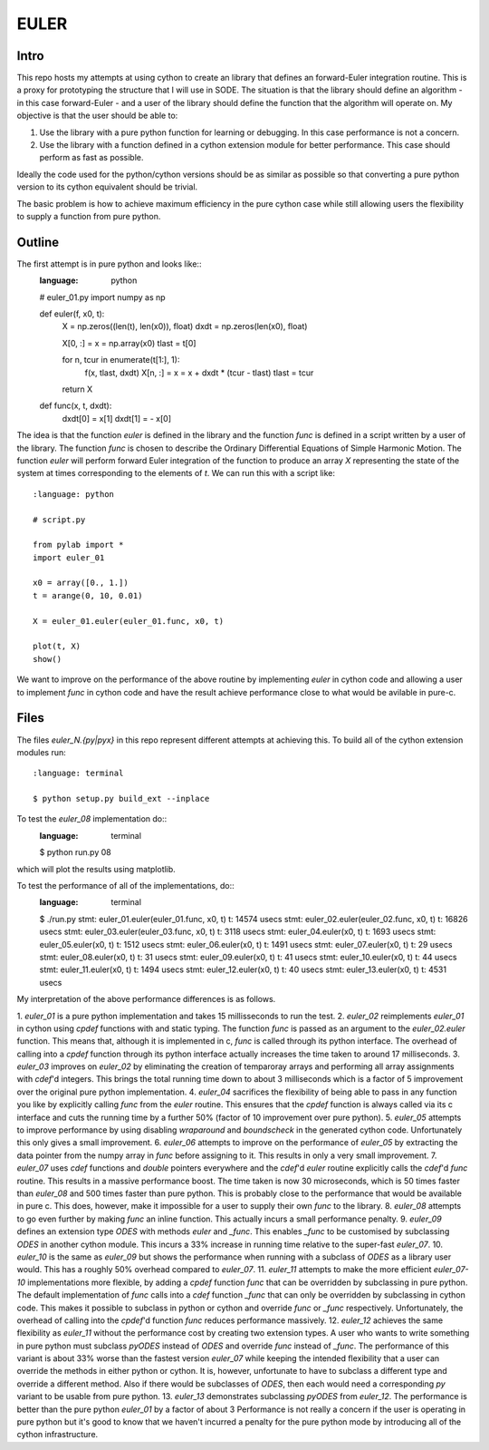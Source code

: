 EULER
=====

Intro
-----

This repo hosts my attempts at using cython to create an library that defines
an forward-Euler integration routine. This is a proxy for prototyping the
structure that I will use in SODE. The situation is that the library should
define an algorithm - in this case forward-Euler - and a user of the library
should define the function that the algorithm will operate on. My objective is
that the user should be able to:

1. Use the library with a pure python function for learning or debugging. In
   this case performance is not a concern.
2. Use the library with a function defined in a cython extension module for
   better performance. This case should perform as fast as possible.

Ideally the code used for the python/cython versions should be as similar as
possible so that converting a pure python version to its cython equivalent
should be trivial.

The basic problem is how to achieve maximum efficiency in the pure cython case
while still allowing users the flexibility to supply a function from pure
python.

Outline
-------

The first attempt is in pure python and looks like::
    :language: python

    # euler_01.py
    import numpy as np

    def euler(f, x0, t):
        X = np.zeros((len(t), len(x0)), float)
        dxdt = np.zeros(len(x0), float)

        X[0, :] = x = np.array(x0)
        tlast = t[0]

        for n, tcur in enumerate(t[1:], 1):
            f(x, tlast, dxdt)
            X[n, :] = x = x + dxdt * (tcur - tlast)
            tlast = tcur

        return X

    def func(x, t, dxdt):
        dxdt[0] = x[1]
        dxdt[1] = - x[0]

The idea is that the function `euler` is defined in the library and the
function `func` is defined in a script written by a user of the library. The
function `func` is chosen to describe the Ordinary Differential Equations of
Simple Harmonic Motion. The function `euler` will perform forward Euler
integration of the function to produce an array `X` representing the state of
the system at times corresponding to the elements of `t`. We can run this with
a script like::
    :language: python

    # script.py

    from pylab import *
    import euler_01

    x0 = array([0., 1.])
    t = arange(0, 10, 0.01)

    X = euler_01.euler(euler_01.func, x0, t)

    plot(t, X)
    show()

We want to improve on the performance of the above routine by implementing
`euler` in cython code and allowing a user to implement `func` in cython code
and have the result achieve performance close to what would be avilable in
pure-c.

Files
-----

The files `euler_N.{py|pyx}` in this repo represent different attempts at
achieving this. To build all of the cython extension modules run::
    :language: terminal

    $ python setup.py build_ext --inplace

To test the `euler_08` implementation do::
    :language: terminal

    $ python run.py 08

which will plot the results using matplotlib.

To test the performance of all of the implementations, do::
    :language: terminal

    $ ./run.py
    stmt: euler_01.euler(euler_01.func, x0, t)      t: 14574 usecs
    stmt: euler_02.euler(euler_02.func, x0, t)      t: 16826 usecs
    stmt: euler_03.euler(euler_03.func, x0, t)      t: 3118 usecs
    stmt: euler_04.euler(x0, t)                     t: 1693 usecs
    stmt: euler_05.euler(x0, t)                     t: 1512 usecs
    stmt: euler_06.euler(x0, t)                     t: 1491 usecs
    stmt: euler_07.euler(x0, t)                     t: 29 usecs
    stmt: euler_08.euler(x0, t)                     t: 31 usecs
    stmt: euler_09.euler(x0, t)                     t: 41 usecs
    stmt: euler_10.euler(x0, t)                     t: 44 usecs
    stmt: euler_11.euler(x0, t)                     t: 1494 usecs
    stmt: euler_12.euler(x0, t)                     t: 40 usecs
    stmt: euler_13.euler(x0, t)                     t: 4531 usecs

My interpretation of the above performance differences is as follows.

1. `euler_01` is a pure python implementation and takes 15 millisseconds to
run the test.
2. `euler_02` reimplements `euler_01` in cython using `cpdef` functions with
and static typing. The function `func` is passed as an argument to the
`euler_02.euler` function. This means that, although it is implemented in c,
`func` is called through its python interface. The overhead of calling into a
`cpdef` function through its python interface actually increases the time
taken to around 17 milliseconds.
3. `euler_03` improves on `euler_02` by eliminating the creation of temparoray
arrays and performing all array assignments with `cdef`'d integers. This
brings the total running time down to about 3 milliseconds which is a factor
of 5 improvement over the original pure python implementation.
4. `euler_04` sacrifices the flexibility of being able to pass in any function
you like by explicitly calling `func` from the `euler` routine. This ensures
that the `cpdef` function is always called via its c interface and cuts the
running time by a further 50% (factor of 10 improvement over pure python).
5. `euler_05` attempts to improve performance by using disabling `wraparound`
and `boundscheck` in the generated cython code. Unfortunately this only gives
a small improvement.
6. `euler_06` attempts to improve on the performance of `euler_05` by
extracting the data pointer from the numpy array in `func` before assigning to
it. This results in only a very small improvement.
7. `euler_07` uses `cdef` functions and `double` pointers everywhere and
the `cdef`'d `euler` routine explicitly calls the `cdef`'d `func` routine.
This results in a massive performance boost. The time taken is now 30
microseconds, which is 50 times faster than `euler_08` and 500 times faster
than pure python. This is probably close to the performance that would be
available in pure c. This does, however, make it impossible for a user to
supply their own `func` to the library.
8. `euler_08` attempts to go even further by making `func` an inline function.
This actually incurs a small performance penalty.
9. `euler_09` defines an extension type `ODES` with methods `euler` and
`_func`. This enables `_func` to be customised by subclassing `ODES` in
another cython module. This incurs a 33% increase in running time relative to
the super-fast `euler_07`.
10. `euler_10` is the same as `euler_09` but shows the performance when
running with a subclass of `ODES` as a library user would. This has a roughly
50% overhead compared to `euler_07`.
11. `euler_11` attempts to make the more efficient `euler_07-10`
implementations more flexible, by adding a `cpdef` function `func` that can be
overridden by subclassing in pure python. The default implementation of `func`
calls into a `cdef` function `_func` that can only be overridden by
subclassing in cython code. This makes it possible to subclass in python or
cython and override `func` or `_func` respectively. Unfortunately, the
overhead of calling into the `cpdef`'d function `func` reduces performance
massively.
12. `euler_12` achieves the same flexibility as `euler_11` without the
performance cost by creating two extension types. A user who wants to write
something in pure python must subclass `pyODES` instead of `ODES` and override
`func` instead of `_func`. The performance of this variant is about 33% worse
than the fastest version `euler_07` while keeping the intended flexibility
that a user can override the methods in either python or cython. It is,
however, unfortunate to have to subclass a different type and override a
different method. Also if there would be subclasses of `ODES`, then each would
need a corresponding `py` variant to be usable from pure python.
13. `euler_13` demonstrates subclassing `pyODES` from `euler_12`. The
performance is better than the pure python `euler_01` by a factor of about 3
Performance is not really a concern if the user is operating in pure python
but it's good to know that we haven't incurred a penalty for the pure python
mode by introducing all of the cython infrastructure.


